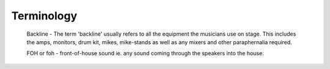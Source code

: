 Terminology
###########

	Backline - The term 'backline' usually refers to all the equipment the musicians use on stage. This includes the amps, monitors, drum kit, mikes, mike-stands as well as any mixers and other paraphernalia required.

	FOH or foh - front-of-house sound ie. any sound coming through the speakers into the house.
	
	
